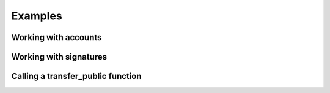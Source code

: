 Examples
=================

.. testsetup:: *

   import aleo

Working with accounts
*********************

.. doctest::

    >>> account = aleo.Account()
    >>> private_key = account.private_key()
    >>> secret = str(private_key)
    >>> restored = aleo.PrivateKey.from_string(secret)
    >>> same_account = aleo.Account.from_private_key(private_key)
    >>> assert account == same_account


Working with signatures
***********************

.. doctest::

    >>> account = aleo.Account()
    >>> message = b'Hello world'
    >>> signature = account.sign(message)
    >>> serialized = str(signature)
    >>> restored = aleo.Signature.from_string(serialized)
    >>> assert account.verify(restored, message)


Calling a **transfer_public** function
**************************************

.. doctest::
    :options: +ELLIPSIS

    >>> private_key = aleo.PrivateKey()
    >>> destination = aleo.Account().address()
    >>> amount = aleo.Credits(0.3)
    >>> query = aleo.Query.rest("https://explorer.hamp.app")
    >>> process = aleo.Process.load()
    >>> credits = aleo.Program.credits()
    >>> process.add_program(credits)
    >>> transfer_name = aleo.Identifier.from_string("transfer_public")
    >>> transfer_auth = process.authorize(private_key, credits.id(), transfer_name, [
    ...     aleo.Value.from_literal(aleo.Literal.from_address(destination)),
    ...     aleo.Value.from_literal(aleo.Literal.from_u64(
    ...         aleo.U64(int(amount.micro())))),
    ... ])
    >>> (_transfer_resp, transfer_trace) = process.execute(transfer_auth)
    >>> transfer_trace.prepare(query)
    >>> transfer_execution = transfer_trace.prove_execution(
    ...     aleo.Locator(credits.id(), aleo.Identifier.from_string("transfer")))
    >>> execution_id = transfer_execution.execution_id()
    >>> process.verify_execution(transfer_execution)

    >>> (fee_cost, _) = process.execution_cost(transfer_execution)
    >>> fee_priority = None
    >>> fee_auth = process.authorize_fee_public(
    ...     private_key, fee_cost, execution_id, fee_priority)
    >>> (_fee_resp, fee_trace) = process.execute(fee_auth)
    >>> fee_trace.prepare(query)
    >>> fee = fee_trace.prove_fee()
    >>> process.verify_fee(fee, execution_id)

    >>> transaction = aleo.Transaction.from_execution(transfer_execution, fee)
    >>> transaction.to_json()
    '{"type":"execute","id":"at...
